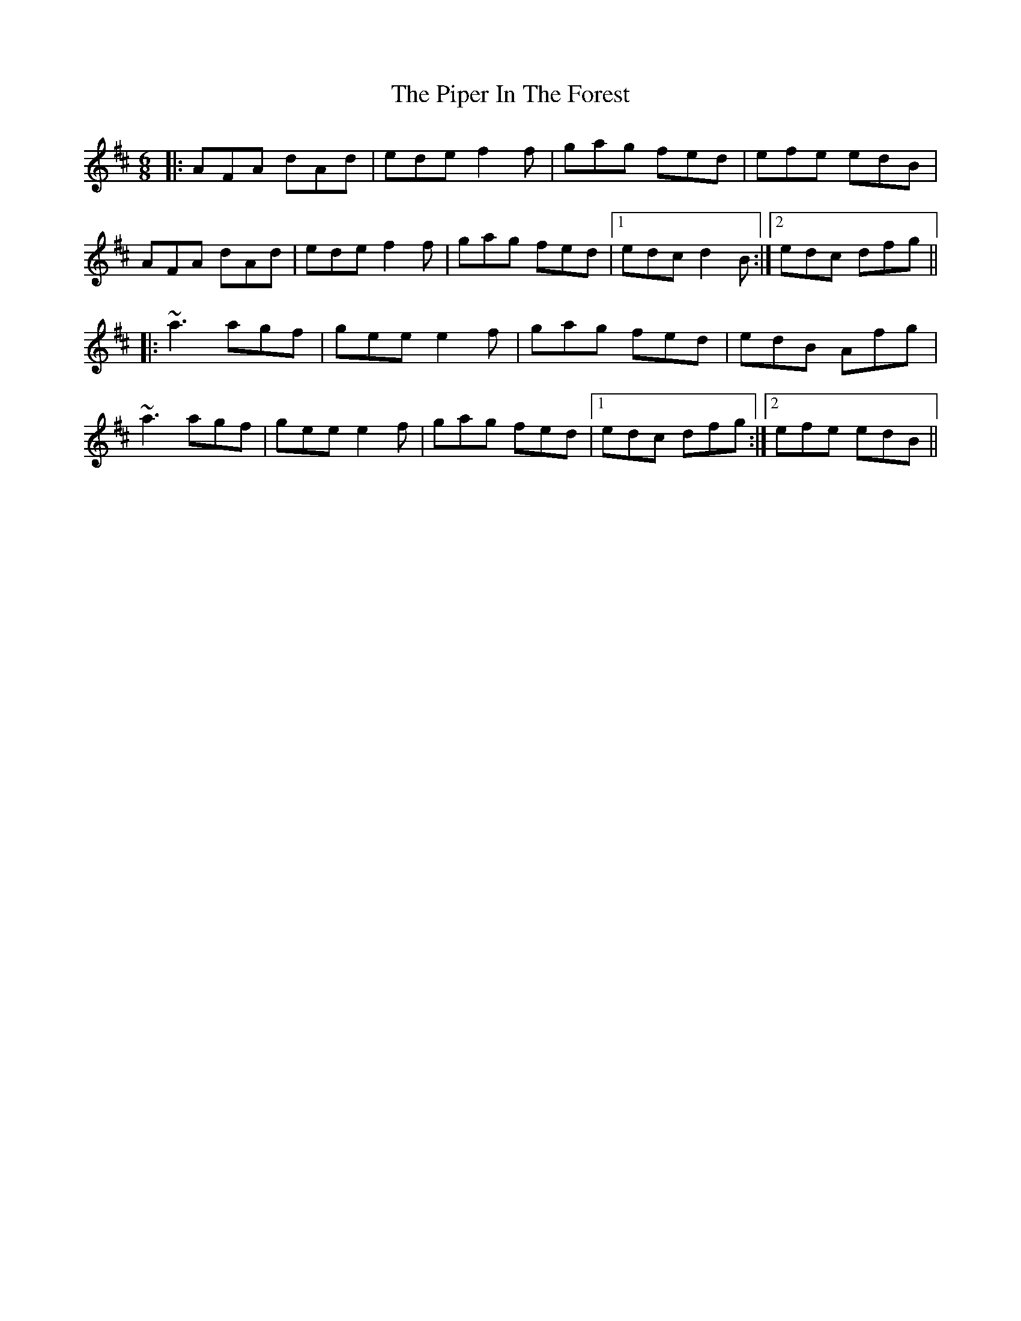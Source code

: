 X: 32384
T: Piper In The Forest, The
R: jig
M: 6/8
K: Dmajor
|:AFA dAd|ede f2f|gag fed|efe edB|
AFA dAd|ede f2f|gag fed|1 edc d2B:|2 edc dfg||
|:~a3 agf|gee e2f|gag fed|edB Afg|
~a3 agf|gee e2f|gag fed|1 edc dfg:|2 efe edB||

